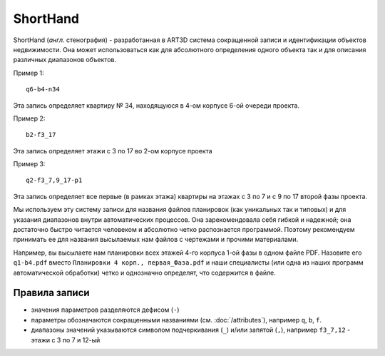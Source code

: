 =========
ShortHand
=========

ShortHand (*англ.* стенография) - разработанная в ART3D система сокращенной
записи и идентификации объектов недвижимости. Она может использоваться как для
абсолютного определения одного объекта так и для описания различных
диапазонов объектов.

Пример 1::

    q6-b4-n34

Эта запись определяет квартиру № 34, находящуюся в 4-ом корпусе 6-ой
очереди проекта.

Пример 2::

    b2-f3_17

Эта запись определяет этажи с 3 по 17 во 2-ом корпусе проекта

Пример 3::

    q2-f3_7,9_17-p1

Эта запись определяет все первые (в рамках этажа) квартиры на этажах с 3 по 7 и
с 9 по 17 второй фазы проекта.

Мы используем эту систему записи для названия файлов планировок (как уникальных
так и типовых) и для указания диапазонов внутри автоматических процессов. Она
зарекомендовала себя  гибкой и надежной; она достаточно быстро читается
человеком и абсолютно четко распознается программой. Поэтому рекомендуем
принимать ее для названия высылаемых нам файлов с чертежами и прочими
материалами.

Например, вы высылаете нам планировки всех этажей 4-го корпуса 1-ой фазы в одном
файле PDF. Назовите его  ``q1-b4.pdf`` вместо
``Планировки 4 корп., первая_Фаза.pdf`` и наши специалисты (или одна из наших
программ автоматической обработки) четко и однозначно определят, что содержится
в файле.

Правила записи
==============

* значения параметров разделяются дефисом (``-``)
* параметры обозначаются сокращенными названиями (см. :doc:`/attributes`),
  например ``q``, ``b``, ``f``.
* диапазоны значений указываются символом подчеркивания (``_``) и/или запятой
  (``,``), например ``f3_7,12`` - этажи с 3 по 7 и 12-ый